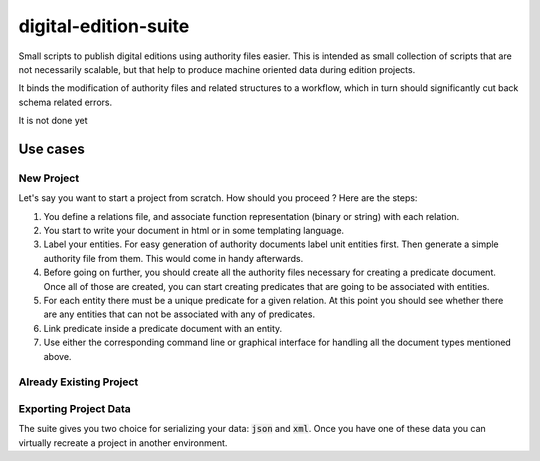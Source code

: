 ######################
digital-edition-suite
######################

.. image:: https://travis-ci.com/D-K-E/digital-edition-suite.svg?branch=master
    :target: https://travis-ci.com/D-K-E/digital-edition-suite

Small scripts to publish digital editions using authority files easier.
This is intended as small collection of scripts that are not necessarily scalable, 
but that help to produce machine oriented data during edition projects.

It binds the modification of authority files and related structures to a workflow,
which in turn should significantly cut back schema related errors.

It is not done yet

Use cases
==========

New Project
------------

Let's say you want to start a project from scratch. How should you proceed ?
Here are the steps:

1. You define a relations file, and associate function representation (binary
   or string) with each relation.

2. You start to write your document in html or in some templating language.
   

3. Label your entities. For easy generation of authority documents label unit
   entities first. Then generate a simple authority file from them. This would
   come in handy afterwards.

4. Before going on further, you should create all the authority files
   necessary for creating a predicate document. Once all of those are created,
   you can start creating predicates that are going to be associated with
   entities.

5. For each entity there must be a unique predicate for a given relation. At
   this point you should see whether there are any entities that can not be
   associated with any of predicates.

6. Link predicate inside a predicate document with an entity.

7. Use either the corresponding command line or graphical interface for
   handling all the document types mentioned above.

Already Existing Project
--------------------------


Exporting Project Data
----------------------

The suite gives you two choice for serializing your data: :code:`json` and
:code:`xml`. Once you have one of these data you can virtually recreate a
project in another environment.

